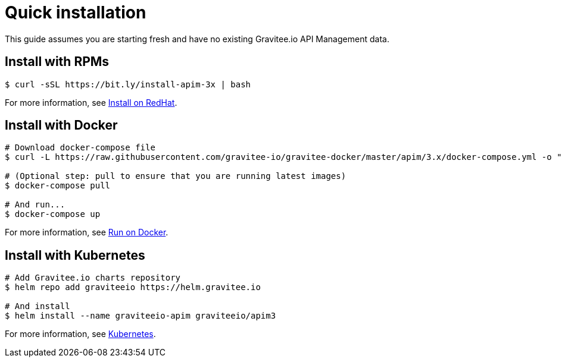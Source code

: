 [[gravitee-installation-guide-quickstart]]
= Quick installation
:page-sidebar: apim_3_x_sidebar
:page-permalink: apim/3.x/apim_installguide_quickstart.html
:page-folder: apim/installation-guide
:page-description: Gravitee.io API Management - Installation - Quickstart
:page-keywords: Gravitee.io, API Platform, API Management, API Gateway, oauth2, openid, documentation, manual, guide, reference, api
:page-layout: apim3x

This guide assumes you are starting fresh and have no existing Gravitee.io API Management data.

== Install with RPMs

[source,shell]
....
$ curl -sSL https://bit.ly/install-apim-3x | bash
....

For more information, see link:/apim/3.x/apim_installguide_redhat_stack.html[Install on RedHat].

== Install with Docker

[source,shell]
....
# Download docker-compose file
$ curl -L https://raw.githubusercontent.com/gravitee-io/gravitee-docker/master/apim/3.x/docker-compose.yml -o "docker-compose.yml"

# (Optional step: pull to ensure that you are running latest images)
$ docker-compose pull

# And run...
$ docker-compose up
....

For more information, see link:/apim/3.x/apim_installguide_docker_compose.html[Run on Docker].

== Install with Kubernetes

[source,shell]
....
# Add Gravitee.io charts repository
$ helm repo add graviteeio https://helm.gravitee.io

# And install
$ helm install --name graviteeio-apim graviteeio/apim3
....

For more information, see link:/apim/3.x/apim_installguide_kubernetes.html[Kubernetes].

